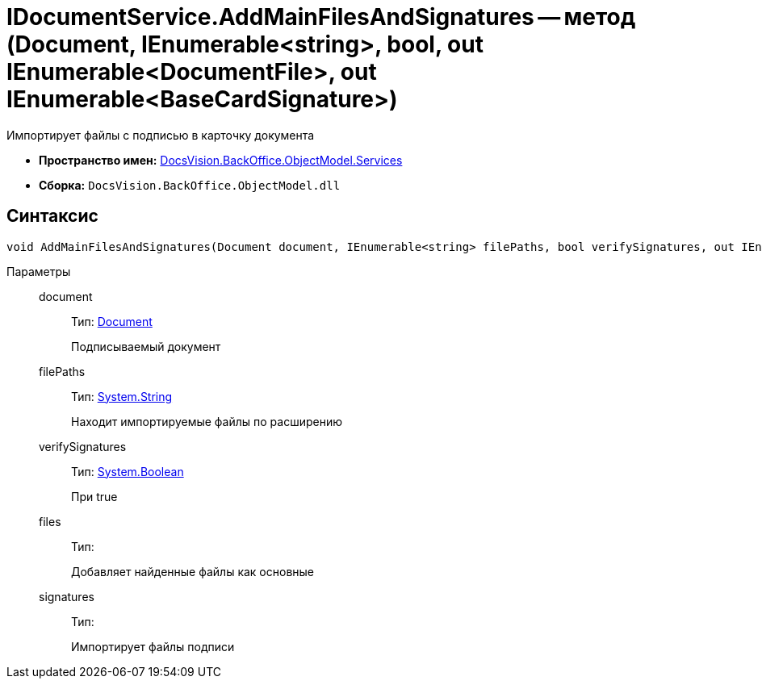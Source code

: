= IDocumentService.AddMainFilesAndSignatures -- метод (Document, IEnumerable<string>, bool, out IEnumerable<DocumentFile>, out IEnumerable<BaseCardSignature>)

Импортирует файлы с подписью в карточку документа

* *Пространство имен:* xref:api/DocsVision/BackOffice/ObjectModel/Services/Services_NS.adoc[DocsVision.BackOffice.ObjectModel.Services]
* *Сборка:* `DocsVision.BackOffice.ObjectModel.dll`

[[IDocumentService_AddMainFilesAndSignatures_MT__section_jct_3ds_mpb]]
== Синтаксис

[source,csharp]
----
void AddMainFilesAndSignatures(Document document, IEnumerable<string> filePaths, bool verifySignatures, out IEnumerable<DocumentFile> files, out IEnumerable<BaseCardSignature> signatures)
----

[[IDocumentService_AddMainFilesAndSignatures_MT__section_nyy_4fs_mpb]]
Параметры::
document:::
Тип: xref:api/DocsVision/BackOffice/ObjectModel/Document_CL.adoc[Document]
+
Подписываемый документ
filePaths:::
Тип: http://msdn.microsoft.com/ru-ru/library/system.string.aspx[System.String]
+
Находит импортируемые файлы по расширению
verifySignatures:::
Тип: http://msdn.microsoft.com/ru-ru/library/system.boolean.aspx[System.Boolean]
+
При true
files:::
Тип:
+
Добавляет найденные файлы как основные

signatures:::
Тип:
+
Импортирует файлы подписи
